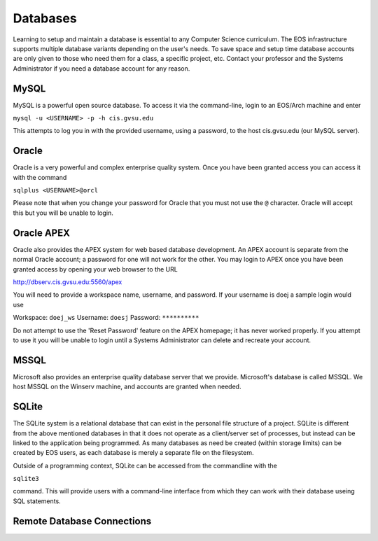 =========
Databases
=========

Learning to setup and maintain a database is essential to any Computer Science curriculum.  The EOS infrastructure supports multiple database variants depending on the user's needs.  To save space and setup time database accounts are only given to those who need them for a class, a specific project, etc.  Contact your professor and the Systems Administrator if you need a database account for any reason.

MySQL
=====

MySQL is a powerful open source database.  To access it via the command-line, login to an EOS/Arch machine and enter

``mysql -u <USERNAME> -p -h cis.gvsu.edu``

This attempts to log you in with the provided username, using a password, to the host cis.gvsu.edu (our MySQL server).

Oracle
======

Oracle is a very powerful and complex enterprise quality system.  Once you have been granted access you can access it with the command

``sqlplus <USERNAME>@orcl``

Please note that when you change your password for Oracle that you must not use the ``@`` character.  Oracle will accept this but you will be unable to login.

Oracle APEX
===========

Oracle also provides the APEX system for web based database development.  An APEX account is separate from the normal Oracle account; a password for one will not work for the other.  You may login to APEX once you have been granted access by opening your web browser to the URL

http://dbserv.cis.gvsu.edu:5560/apex

You will need to provide a workspace name, username, and password.  If your username is doej a sample login would use

Workspace:  ``doej_ws``
Username:   ``doesj``
Password:   ``**********``

Do not attempt to use the 'Reset Password' feature on the APEX homepage; it has never worked properly.  If you attempt to use it you will be unable to login until a Systems Administrator can delete and recreate your account.

MSSQL
=====

Microsoft also provides an enterprise quality database server that we provide.  Microsoft's database is called MSSQL.  We host MSSQL on the Winserv machine, and accounts are granted when needed.

SQLite
======

The SQLite system is a relational database that can exist in the personal file structure of a project.  SQLite is different from the above mentioned databases in that it does not operate as a client/server set of processes, but instead can be linked to the application being programmed.  As many databases as need be created (within storage limits) can be created by EOS users, as each database is merely a separate file on the filesystem.

Outside of a programming context, SQLite can be accessed from the commandline with the 

``sqlite3``

command.  This will provide users with a command-line interface from which they can work with their database useing SQL statements.

Remote Database Connections
===========================


